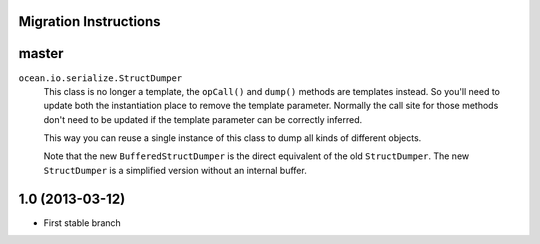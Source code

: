 

Migration Instructions
======================


master
======

``ocean.io.serialize.StructDumper``
  This class is no longer a template, the ``opCall()`` and ``dump()`` methods
  are templates instead. So you'll need to update both the instantiation place
  to remove the template parameter.  Normally the call site for those methods
  don't need to be updated if the template parameter can be correctly inferred.

  This way you can reuse a single instance of this class to dump all kinds of
  different objects.

  Note that the new ``BufferedStructDumper`` is the direct equivalent of the old
  ``StructDumper``. The new ``StructDumper`` is a simplified version without an
  internal buffer.


1.0 (2013-03-12)
================

* First stable branch

